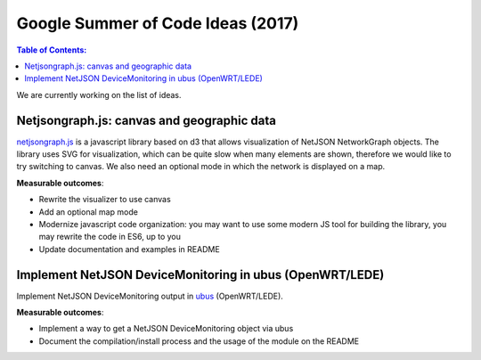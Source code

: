 Google Summer of Code Ideas (2017)
==================================

.. contents:: **Table of Contents**:
   :backlinks: none
   :depth: 3

.. raw:: html

    <p>
        <iframe src="https://nodeshot.org/github-btn.html?user=netjson&amp;repo=netjson&amp;type=watch&amp;count=true&amp;size=large" frameborder="0" scrolling="0" width="140" height="33"></iframe>
        <iframe src="https://nodeshot.org/github-btn.html?user=netjson&amp;repo=netjson&amp;type=fork&amp;count=true&amp;size=large" frameborder="0" scrolling="0" width="140" height="33"></iframe>
    </p>

We are currently working on the list of ideas.

Netjsongraph.js: canvas and geographic data
-------------------------------------------

`netjsongraph.js <https://github.com/netjson/netjsongraph.js>`_ is a javascript library based on d3 that allows visualization of NetJSON NetworkGraph objects. The library uses SVG for visualization, which can be quite slow when many elements are shown, therefore we would like to try switching to canvas. We also need an optional mode in which the network is displayed on a map.

**Measurable outcomes**:

- Rewrite the visualizer to use canvas
- Add an optional map mode
- Modernize javascript code organization: you may want to use some modern JS tool for building the library, you may rewrite the code in ES6, up to you
- Update documentation and examples in README

Implement NetJSON DeviceMonitoring in ubus (OpenWRT/LEDE)
---------------------------------------------------------

Implement NetJSON DeviceMonitoring output in `ubus <https://wiki.openwrt.org/doc/techref/ubus>`_ (OpenWRT/LEDE).

**Measurable outcomes**:

- Implement a way to get a NetJSON DeviceMonitoring object via ubus
- Document the compilation/install process and the usage of the module on the README

